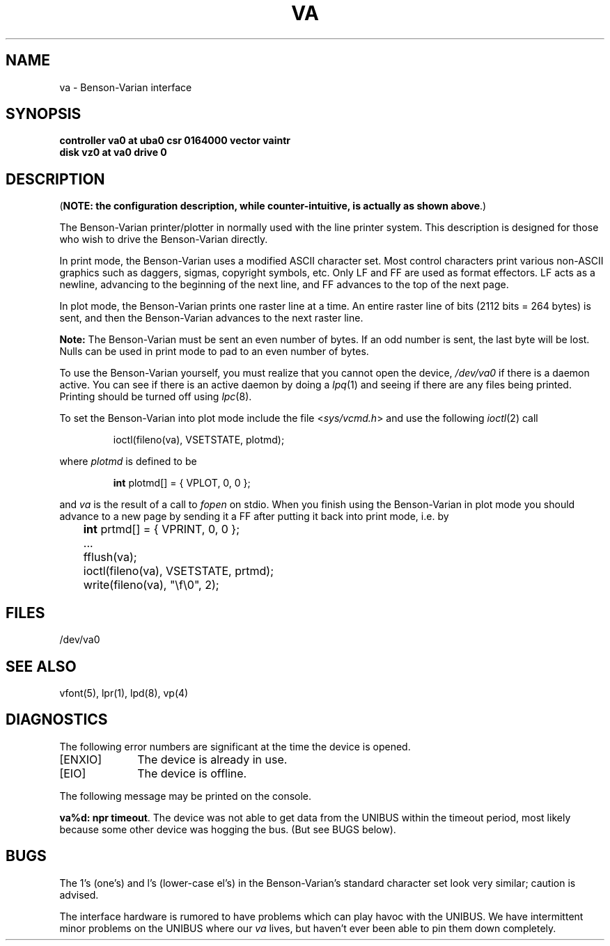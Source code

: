 .\" Copyright (c) 1980 Regents of the University of California.
.\" All rights reserved.  The Berkeley software License Agreement
.\" specifies the terms and conditions for redistribution.
.\"
.\"	@(#)va.4	6.2 (Berkeley) 05/14/86
.\"
.TH VA 4 ""
.UC 4
.SH NAME
va \- Benson-Varian interface
.SH SYNOPSIS
.B "controller va0 at uba0 csr 0164000 vector vaintr"
.br
.B "disk vz0 at va0 drive 0"
.SH DESCRIPTION
(\fBNOTE: the configuration description, while counter-intuitive,
is actually as shown above\fP.)
.PP
The Benson-Varian printer/plotter in normally used with the line printer
system.
This description is designed for those who wish to drive the Benson-Varian
directly.
.PP
In print mode, the Benson-Varian uses a modified ASCII character set.
Most control characters print various non-ASCII graphics such as daggers,
sigmas, copyright symbols, etc.
Only LF and FF are used as format effectors.  LF acts as a newline,
advancing to the beginning of the next line, and FF advances to the top of
the next page.
.PP
In plot mode, the Benson-Varian prints one raster line at a time.
An entire raster line of bits (2112 bits = 264 bytes) is sent, and
then the Benson-Varian advances to the next raster line.
.PP
.B Note:
The Benson-Varian must be sent an even number of bytes.
If an odd number is sent, the last byte will be lost.
Nulls can be used in print mode to pad to an even number of bytes.
.PP
To use the Benson-Varian yourself,
you must realize that you cannot open the device,
.I /dev/va0
if there is a daemon active.
You can see if there is an active daemon by doing a
.IR lpq (1)
and seeing if there are any files being printed.
Printing should be turned off using
.IR lpc (8).
.PP
To set the Benson-Varian into plot mode include the file
.RI < sys/vcmd.h >
and use the following
.IR ioctl (2)
call
.IP
ioctl(fileno(va), VSETSTATE, plotmd);
.PP
where
.I plotmd
is defined to be
.IP
\fBint\fR plotmd[] = { VPLOT, 0, 0 };
.PP
and
.I va
is the result of a call to
.I fopen
on stdio.
When you finish using the Benson-Varian in plot mode you should advance to
a new page
by sending it a FF after putting it back into print mode, i.e. by
.PP
'nf
	\fBint\fR prtmd[] = { VPRINT, 0, 0 };
	\&...
	fflush(va);
	ioctl(fileno(va), VSETSTATE, prtmd);
	write(fileno(va), "\ef\e0", 2);
.fi
.SH FILES
/dev/va0
.SH SEE ALSO
vfont(5),
lpr(1),
lpd(8),
vp(4)
.SH DIAGNOSTICS
The following error numbers are significant at the
time the device is opened.
.TP 10
[ENXIO]
The device is already in use.
.TP
[EIO]
The device is offline.
.PP
The following message may be printed on the console.
.PP
\fBva%d: npr timeout\fR.  The device was not able to get data from
the UNIBUS within the timeout period, most likely because some other
device was hogging the bus.  (But see BUGS below).
.SH BUGS
The 1's (one's) and l's (lower-case el's) in the Benson-Varian's
standard character set look very similar; caution is advised.
.PP
The interface hardware is rumored to have problems which can
play havoc with the UNIBUS.  We have intermittent minor problems on the
UNIBUS where our
.I va
lives, but haven't ever been able to pin them down
completely.
